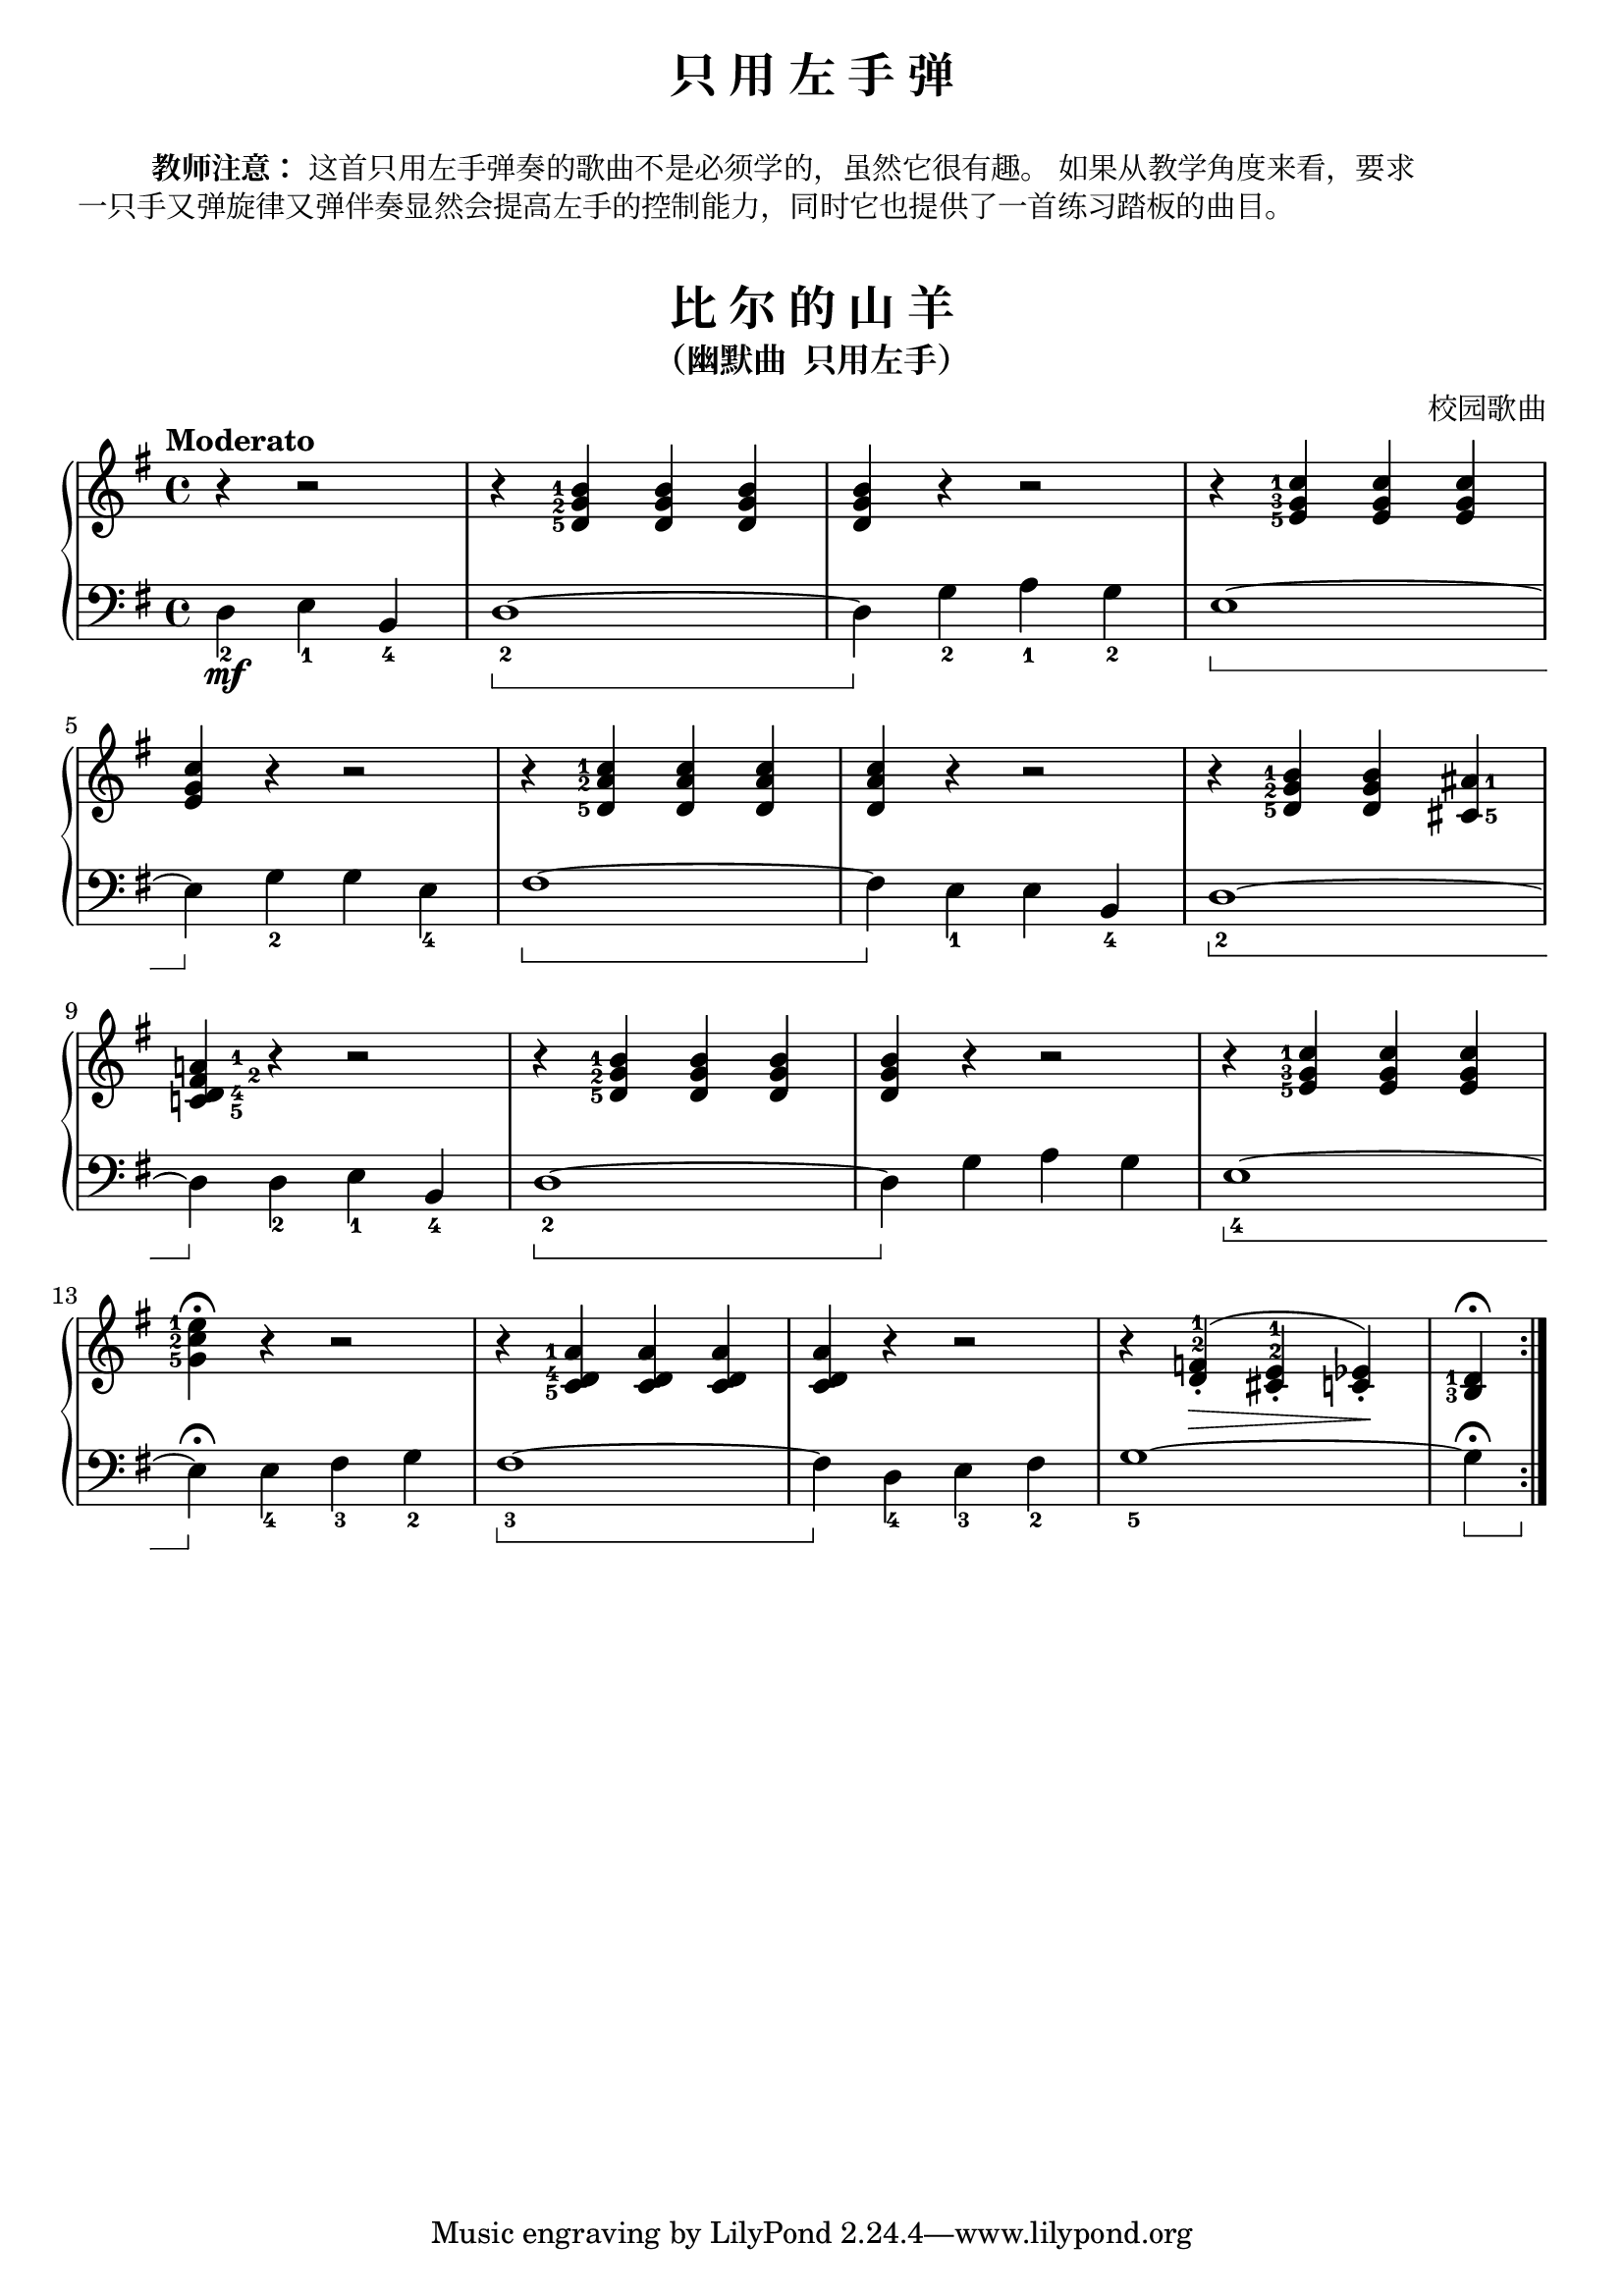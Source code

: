 \version "2.18.2"
% 《约翰•汤普森 现代钢琴教程 2》 P17

keyTime = {
  \key g \major
  \time 4/4
}

upper = \relative c'' {
  \clef treble
  \keyTime
  \tempo "Moderato"
  \set fingeringOrientations = #'(left)
  
  \repeat volta 2 {
    \set Timing.measurePosition = #(ly:make-moment 1/4)
    r4 r2 |
    r4 <d,-5 g-2 b-1> q q |
    q4 r r2 |
    r4 <e-5 g-3 c-1> q q|\break
    
    q4 r r2 |
    r4 <d-5 a'-2 c-1> q q |
    q4 r r2 |
    r4 <d-5 g-2 b-1> q
    \once \set fingeringOrientations = #'(right)
    <cis-5 ais'-1> |\break
    
    \once \set fingeringOrientations = #'(right)
    <c!-5 d-4 fis\finger"   2" a!\finger"   1">4 r r2 |
    r4 <d-5 g-2 b-1> q q |
    q4 r r2 |
    r4 <e-5 g-3 c-1> q q |\break
    
    <g-5 c-2 e-1>4\fermata r r2 |
    r4 <c,-5 d-4 a'-1> q q |
    q4 r r2 |
    \override Fingering.staff-padding = #'()
    \set fingeringOrientations = #'(up)
    r4 <d-2 f-1>-.\>^( <cis-2 e-1>-. <c! ees>-.\!)
    \set fingeringOrientations = #'(left)
    <b-3 d-1>\fermata
  }
}

lower = \relative c {
  \clef bass
  \keyTime
  \set Staff.pedalSustainStyle = #'bracket
  
  \repeat volta 2 {
    \set Timing.measurePosition = #(ly:make-moment 1/4)
    d4_2\mf e_1 b_4 |
    d1_2~\sustainOn |
    d4\sustainOff g_2 a_1 g_2 |
    e1~\sustainOn |\break
    
    e4\sustainOff g_2 g e_4 |
    fis1~\sustainOn |
    fis4\sustainOff e_1 e b_4 |
    d1_2~\sustainOn |\break
    
    d4\sustainOff d_2 e_1 b_4 |
    d1_2~\sustainOn |
    d4\sustainOff g a g |
    e1_4~\sustainOn |\break
    
    e4\sustainOff\fermata e_4 fis_3 g_2 |
    fis1_3~\sustainOn |
    fis4\sustainOff d_4 e_3 fis_2 |
    g1_5~ |
    g4\fermata\sustainOn \grace s8 \sustainOff
  }
}

\paper {
  print-all-headers = ##t
}

\header {
  title = "只 用 左 手 弹"
}
\markup { \vspace #1 }
\markup { \halign #-2 \bold {教师注意：} 这首只用左手弹奏的歌曲不是必须学的，虽然它很有趣。 如果从教学角度来看，要求 }
\markup { 一只手又弹旋律又弹伴奏显然会提高左手的控制能力，同时它也提供了一首练习踏板的曲目。 }
\markup { \vspace #1 }

\score {
  \header {
    title = "比 尔 的 山 羊"
    subtitle = "（幽默曲  只用左手）"
    composer = "校园歌曲"
  }
  \new PianoStaff <<
    \new Staff = "upper" \upper
    \new Staff = "lower" \lower
  >>
  \layout {
    indent = 0\cm
  }
}

\score {
  \unfoldRepeats
  \new PianoStaff <<
    \new Staff = "upper" \upper
    \new Staff = "lower" \lower
  >>
  \midi { }
}
